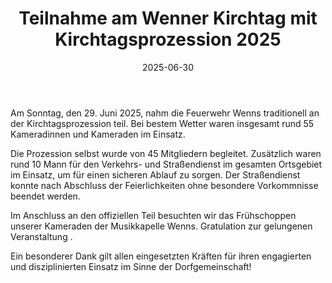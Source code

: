 #+TITLE: Teilnahme am Wenner Kirchtag mit Kirchtagsprozession 2025
#+DATE: 2025-06-30
#+FACEBOOK_URL: https://facebook.com/ffwenns/posts/1109583684537416


Am Sonntag, den 29. Juni 2025, nahm die Feuerwehr Wenns traditionell an der Kirchtagsprozession teil. Bei bestem Wetter waren insgesamt rund 55 Kameradinnen und Kameraden im Einsatz.

Die Prozession selbst wurde von 45 Mitgliedern begleitet. Zusätzlich waren rund 10 Mann für den Verkehrs- und Straßendienst im gesamten Ortsgebiet im Einsatz, um für einen sicheren Ablauf zu sorgen. Der Straßendienst konnte nach Abschluss der Feierlichkeiten ohne besondere Vorkommnisse beendet werden.

Im Anschluss an den offiziellen Teil besuchten wir das Frühschoppen unserer Kameraden der Musikkapelle Wenns. Gratulation zur gelungenen Veranstaltung .

Ein besonderer Dank gilt allen eingesetzten Kräften für ihren engagierten und disziplinierten Einsatz im Sinne der Dorfgemeinschaft!
